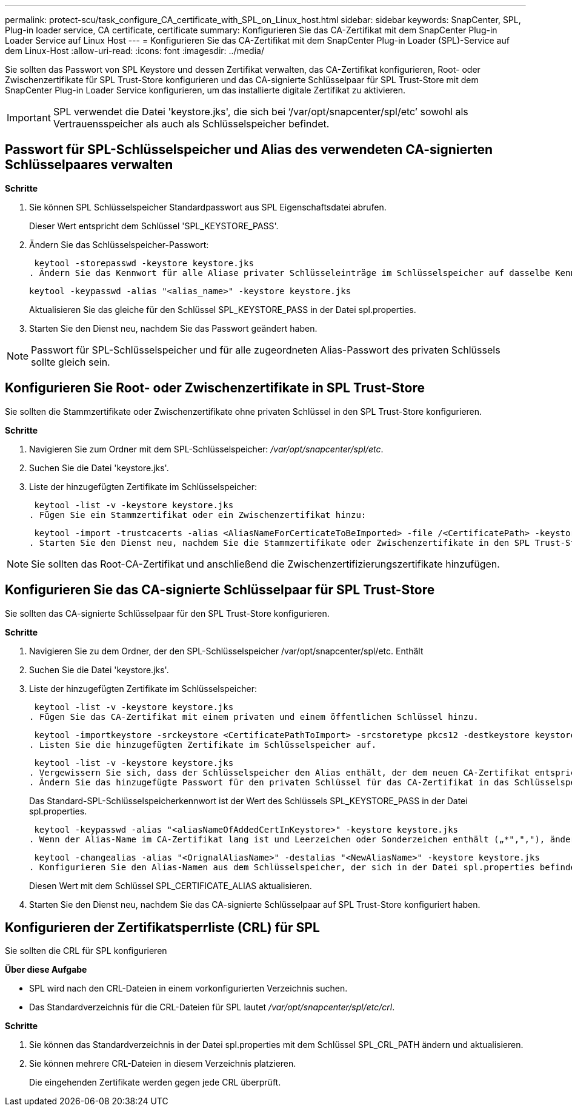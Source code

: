 ---
permalink: protect-scu/task_configure_CA_certificate_with_SPL_on_Linux_host.html 
sidebar: sidebar 
keywords: SnapCenter, SPL, Plug-in loader service, CA certificate, certificate 
summary: Konfigurieren Sie das CA-Zertifikat mit dem SnapCenter Plug-in Loader Service auf Linux Host 
---
= Konfigurieren Sie das CA-Zertifikat mit dem SnapCenter Plug-in Loader (SPL)-Service auf dem Linux-Host
:allow-uri-read: 
:icons: font
:imagesdir: ../media/


[role="lead"]
Sie sollten das Passwort von SPL Keystore und dessen Zertifikat verwalten, das CA-Zertifikat konfigurieren, Root- oder Zwischenzertifikate für SPL Trust-Store konfigurieren und das CA-signierte Schlüsselpaar für SPL Trust-Store mit dem SnapCenter Plug-in Loader Service konfigurieren, um das installierte digitale Zertifikat zu aktivieren.


IMPORTANT: SPL verwendet die Datei 'keystore.jks', die sich bei ‘/var/opt/snapcenter/spl/etc’ sowohl als Vertrauensspeicher als auch als Schlüsselspeicher befindet.



== Passwort für SPL-Schlüsselspeicher und Alias des verwendeten CA-signierten Schlüsselpaares verwalten

*Schritte*

. Sie können SPL Schlüsselspeicher Standardpasswort aus SPL Eigenschaftsdatei abrufen.
+
Dieser Wert entspricht dem Schlüssel 'SPL_KEYSTORE_PASS'.

. Ändern Sie das Schlüsselspeicher-Passwort:
+
 keytool -storepasswd -keystore keystore.jks
. Ändern Sie das Kennwort für alle Aliase privater Schlüsseleinträge im Schlüsselspeicher auf dasselbe Kennwort, das für den Schlüsselspeicher verwendet wird:
+
 keytool -keypasswd -alias "<alias_name>" -keystore keystore.jks
+
Aktualisieren Sie das gleiche für den Schlüssel SPL_KEYSTORE_PASS in der Datei spl.properties.

. Starten Sie den Dienst neu, nachdem Sie das Passwort geändert haben.



NOTE: Passwort für SPL-Schlüsselspeicher und für alle zugeordneten Alias-Passwort des privaten Schlüssels sollte gleich sein.



== Konfigurieren Sie Root- oder Zwischenzertifikate in SPL Trust-Store

Sie sollten die Stammzertifikate oder Zwischenzertifikate ohne privaten Schlüssel in den SPL Trust-Store konfigurieren.

*Schritte*

. Navigieren Sie zum Ordner mit dem SPL-Schlüsselspeicher: _/var/opt/snapcenter/spl/etc_.
. Suchen Sie die Datei 'keystore.jks'.
. Liste der hinzugefügten Zertifikate im Schlüsselspeicher:
+
 keytool -list -v -keystore keystore.jks
. Fügen Sie ein Stammzertifikat oder ein Zwischenzertifikat hinzu:
+
 keytool -import -trustcacerts -alias <AliasNameForCerticateToBeImported> -file /<CertificatePath> -keystore keystore.jks
. Starten Sie den Dienst neu, nachdem Sie die Stammzertifikate oder Zwischenzertifikate in den SPL Trust-Store konfiguriert haben.



NOTE: Sie sollten das Root-CA-Zertifikat und anschließend die Zwischenzertifizierungszertifikate hinzufügen.



== Konfigurieren Sie das CA-signierte Schlüsselpaar für SPL Trust-Store

Sie sollten das CA-signierte Schlüsselpaar für den SPL Trust-Store konfigurieren.

*Schritte*

. Navigieren Sie zu dem Ordner, der den SPL-Schlüsselspeicher /var/opt/snapcenter/spl/etc. Enthält
. Suchen Sie die Datei 'keystore.jks'.
. Liste der hinzugefügten Zertifikate im Schlüsselspeicher:
+
 keytool -list -v -keystore keystore.jks
. Fügen Sie das CA-Zertifikat mit einem privaten und einem öffentlichen Schlüssel hinzu.
+
 keytool -importkeystore -srckeystore <CertificatePathToImport> -srcstoretype pkcs12 -destkeystore keystore.jks -deststoretype JKS
. Listen Sie die hinzugefügten Zertifikate im Schlüsselspeicher auf.
+
 keytool -list -v -keystore keystore.jks
. Vergewissern Sie sich, dass der Schlüsselspeicher den Alias enthält, der dem neuen CA-Zertifikat entspricht, das dem Schlüsselspeicher hinzugefügt wurde.
. Ändern Sie das hinzugefügte Passwort für den privaten Schlüssel für das CA-Zertifikat in das Schlüsselspeicher-Passwort.
+
Das Standard-SPL-Schlüsselspeicherkennwort ist der Wert des Schlüssels SPL_KEYSTORE_PASS in der Datei spl.properties.

+
 keytool -keypasswd -alias "<aliasNameOfAddedCertInKeystore>" -keystore keystore.jks
. Wenn der Alias-Name im CA-Zertifikat lang ist und Leerzeichen oder Sonderzeichen enthält („*",","), ändern Sie den Alias-Namen in einen einfachen Namen:
+
 keytool -changealias -alias "<OrignalAliasName>" -destalias "<NewAliasName>" -keystore keystore.jks
. Konfigurieren Sie den Alias-Namen aus dem Schlüsselspeicher, der sich in der Datei spl.properties befindet.
+
Diesen Wert mit dem Schlüssel SPL_CERTIFICATE_ALIAS aktualisieren.

. Starten Sie den Dienst neu, nachdem Sie das CA-signierte Schlüsselpaar auf SPL Trust-Store konfiguriert haben.




== Konfigurieren der Zertifikatsperrliste (CRL) für SPL

Sie sollten die CRL für SPL konfigurieren

*Über diese Aufgabe*

* SPL wird nach den CRL-Dateien in einem vorkonfigurierten Verzeichnis suchen.
* Das Standardverzeichnis für die CRL-Dateien für SPL lautet _/var/opt/snapcenter/spl/etc/crl_.


*Schritte*

. Sie können das Standardverzeichnis in der Datei spl.properties mit dem Schlüssel SPL_CRL_PATH ändern und aktualisieren.
. Sie können mehrere CRL-Dateien in diesem Verzeichnis platzieren.
+
Die eingehenden Zertifikate werden gegen jede CRL überprüft.


